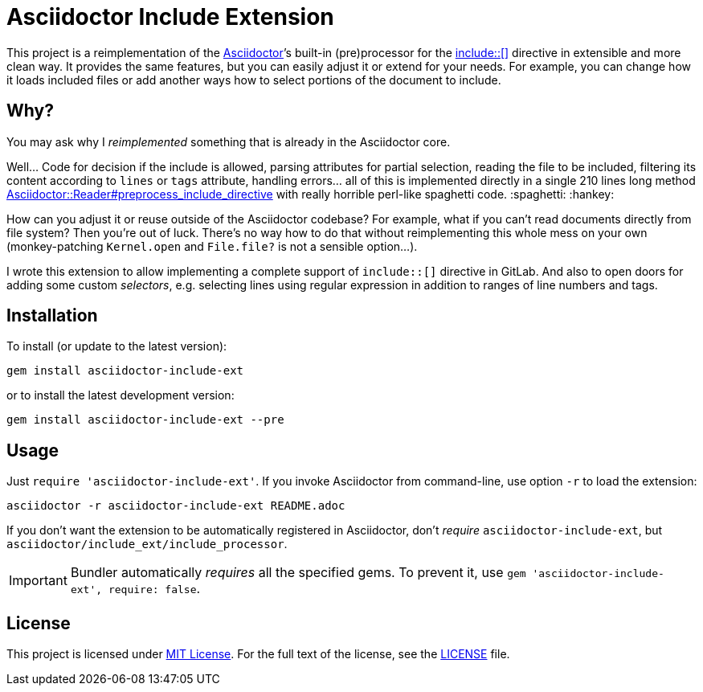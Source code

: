 = Asciidoctor Include Extension
:source-language: shell
// custom
:gem-name: asciidoctor-include-ext
:gh-name: jirutka/{gem-name}
:gh-branch: master
:codacy-id: 45320444129044688ef6553821b083f1

ifdef::env-github[]
image:https://github.com/{gh-name}/workflows/CI/badge.svg[CI Status, link=https://github.com/{gh-name}/actions?query=workflow%3A%22CI%22]
image:https://api.codacy.com/project/badge/Coverage/{codacy-id}["Test Coverage", link="https://www.codacy.com/app/{gh-name}"]
image:https://api.codacy.com/project/badge/Grade/{codacy-id}["Codacy Code quality", link="https://www.codacy.com/app/{gh-name}"]
image:https://img.shields.io/gem/v/{gem-name}.svg?style=flat[Gem Version, link="https://rubygems.org/gems/{gem-name}"]
image:https://img.shields.io/badge/yard-docs-blue.svg[Yard Docs, link="http://www.rubydoc.info/github/{gh-name}/{gh-branch}"]
endif::env-github[]


This project is a reimplementation of the http://asciidoctor.org[Asciidoctor]’s built-in (pre)processor for the http://asciidoctor.org/docs/user-manual/#include-directive[include::[\]] directive in extensible and more clean way.
It provides the same features, but you can easily adjust it or extend for your needs.
For example, you can change how it loads included files or add another ways how to select portions of the document to include.


== Why?

You may ask why I _reimplemented_ something that is already in the Asciidoctor core.

Well…
Code for decision if the include is allowed, parsing attributes for partial selection, reading the file to be included, filtering its content according to `lines` or `tags` attribute, handling errors… all of this is implemented directly in a single 210 lines long method https://github.com/asciidoctor/asciidoctor/blob/911d0bd509f369e9da15d2bb71f81aecb7c45fec/lib/asciidoctor/reader.rb#L824-L1034[Asciidoctor::Reader#preprocess_include_directive] with really horrible perl-like spaghetti code. :spaghetti: :hankey:

How can you adjust it or reuse outside of the Asciidoctor codebase?
For example, what if you can’t read documents directly from file system?
Then you’re out of luck.
There’s no way how to do that without reimplementing this whole mess on your own (monkey-patching `Kernel.open` and `File.file?` is not a sensible option…).

I wrote this extension to allow implementing a complete support of `include::[]` directive in GitLab.
And also to open doors for adding some custom _selectors_, e.g. selecting lines using regular expression in addition to ranges of line numbers and tags.


== Installation

To install (or update to the latest version):

[source, subs="+attributes"]
gem install {gem-name}

or to install the latest development version:

[source, subs="+attributes"]
gem install {gem-name} --pre


== Usage

Just `require '{gem-name}'`.
If you invoke Asciidoctor from command-line, use option `-r` to load the extension:

[source, subs="+attributes"]
asciidoctor -r {gem-name} README.adoc

If you don’t want the extension to be automatically registered in Asciidoctor, don’t _require_ `{gem-name}`, but `asciidoctor/include_ext/include_processor`.

IMPORTANT: Bundler automatically _requires_ all the specified gems.
           To prevent it, use `gem '{gem-name}', require: false`.


== License

This project is licensed under http://opensource.org/licenses/MIT/[MIT License].
For the full text of the license, see the link:LICENSE[LICENSE] file.
